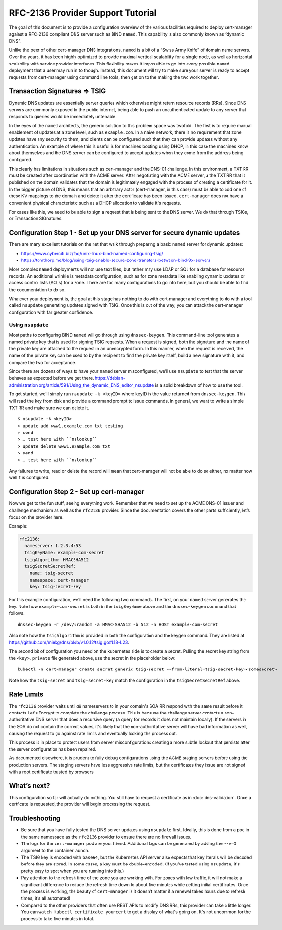 RFC-2136 Provider Support Tutorial
==================================

The goal of this document is to provide a configuration overview of the
various facilities required to deploy cert-manager against a RFC-2136
compliant DNS server such as BIND ``named``. This capability is also
commonly known as “dynamic DNS”.

Unlike the peer of other cert-manager DNS integrations, ``named`` is a bit of a
“Swiss Army Knife” of domain name servers. Over the years, it has been
highly optimized to provide maximal vertical scalability for a single
node, as well as horizontal scalability with service provider
interfaces. This flexibility makes it impossible to go into every possible
``named`` deployment that a user may run in to though. Instead, this
document will try to make sure your server is ready
to accept requests from cert-manager using command line tools, then get
on to the making the two work together.

Transaction Signatures ⇒ TSIG
-----------------------------

Dynamic DNS updates are essentially server queries which otherwise might
return resource records (RRs). Since DNS servers are commonly exposed to
the public internet, being able to push an unauthenticated update to any
server that responds to queries would be immediately untenable.

In the eyes of the ``named`` architects, the generic solution to this
problem space was twofold. The first is to require manual enablement of
updates at a zone level, such as ``example.com``. In a naive network,
there is no requirement that zone updates have any security to them, and
clients can be configured such that they can provide updates without any
authentication. An example of where this is useful is for machines
booting using DHCP, in this case the machines know about themselves and
the DNS server can be configured to accept updates when they come from
the address being configured.

This clearly has limitations in situations such as cert-manager and the
DNS-01 challenge. In this environment, a TXT RR must be created after
coordination with the ACME server. After negotiating with the ACME server,
a the TXT RR that is published on the domain validates that the
domain is legitimately engaged with the process of creating a
certificate for it. In the bigger picture of DNS, this
means that an arbitrary actor (cert-manager, in this case) must be able
to add one of these KV mappings to the domain and delete it after the
certificate has been issued. ``cert-manager`` does not have a convenient
physical characteristic such as a DHCP allocation to validate it's requests.

For cases like this, we need to be able to sign a request that is being
sent to the DNS server. We do that through TSIGs, or Transaction
SIGnatures.

Configuration Step 1 - Set up your DNS server for secure dynamic updates
------------------------------------------------------------------------

There are many excellent tutorials on the net that walk through
preparing a basic ``named`` server for dynamic updates:

-  https://www.cyberciti.biz/faq/unix-linux-bind-named-configuring-tsig/
-  https://tomthorp.me/blog/using-tsig-enable-secure-zone-transfers-between-bind-9x-servers

More complex ``named`` deployments will not use text files, but rather
may use LDAP or SQL for a database for resource records. An additional
wrinkle is metadata configuration, such as for zone metadata like
enabling dynamic updates or access control lists (ACLs) for a zone.
There are too many configurations to go into here, but you should be
able to find the documentation to do so.

Whatever your deployment is, the goal at this stage has nothing to do
with cert-manager and everything to do with a tool called ``nsupdate``
generating updates signed with TSIG. Once this is out of the way, you
can attack the cert-manager configuration with far greater confidence.

Using ``nsupdate``
~~~~~~~~~~~~~~~~~~

Most paths to configuring BIND ``named`` will go through using
``dnssec-keygen``. This command-line tool generates a named private key
that is used for signing TSIG requests. When a request is signed, both
the signature and the name of the private key are attached to the
request in an unencrypted form. In this manner, when the request is
received, the name of the private key can be used to by the recipient to
find the private key itself, build a new signature with it, and compare
the two for acceptance.

Since there are dozens of ways to have your ``named`` server
misconfigured, we’ll use ``nsupdate`` to test that the server behaves as
expected before we get there.
https://debian-administration.org/article/591/Using_the_dynamic_DNS_editor_nsupdate
is a solid breakdown of how to use the tool.

To get started, we’ll simply run ``nsupdate -k <keyID>`` where keyID is
the value returned from ``dnssec-keygen``. This will read the key from
disk and provide a command prompt to issue commands. In general, we want
to write a simple TXT RR and make sure we can delete it.

::

   $ nsupdate -k <keyID>
   > update add www1.example.com txt testing
   > send
   > … test here with ``nslookup``
   > update delete www1.example.com txt
   > send
   > … test here with ``nslookup``

Any failures to write, read or delete the record will mean that
cert-manager will not be able to do so either, no matter how well it is
configured.

Configuration Step 2 - Set up cert-manager
------------------------------------------

Now we get to the fun stuff, seeing everything work. Remember that we
need to set up the ACME DNS-01 issuer and challenge mechanism as well as
the ``rfc2136`` provider. Since the documentation covers the other parts
sufficiently, let’s focus on the provider here.

.. code:: yaml
       rfc2136:
         nameserver: <address of authoritative nameserver configured above>
         tsigKeyName: <key name used in `dnssec-keygen`, use something semantically meaningful in both environments>
         tsigAlgorithm: HMACSHA512 // should be matched to the algo you chose in `dnssec-keygen`
         tsigSecretSecretRef:
           name: <the name of the k8s secret holding the TSIG key.. not the key itself!>
           namespace: <define if not `default`>
           key: <name of the key *inside* the secret>

Example:

.. code:: yaml

       rfc2136:
         nameserver: 1.2.3.4:53
         tsigKeyName: example-com-secret
         tsigAlgorithm: HMACSHA512
         tsigSecretSecretRef:
           name: tsig-secret
           namespace: cert-manager
           key: tsig-secret-key

For this example configuration, we’ll need the following two commands.
The first, on your ``named`` server generates the key. Note how
``example-com-secret`` is both in the ``tsigKeyName`` above and the
``dnssec-keygen`` command that follows.

::

   dnssec-keygen -r /dev/urandom -a HMAC-SHA512 -b 512 -n HOST example-com-secret

Also note how the ``tsigAlgorithm`` is provided in both the
configuration and the keygen command. They are listed at
https://github.com/miekg/dns/blob/v1.0.12/tsig.go#L18-L23.

The second bit of configuration you need on the kubernetes side is to
create a secret. Pulling the secret key string from the
``<key>.private`` file generated above, use the secret in the
placeholder below:

::

   kubectl -n cert-manager create secret generic tsig-secret --from-literal=tsig-secret-key=<somesecret>

Note how the ``tsig-secret`` and ``tsig-secret-key`` match the
configuration in the ``tsigSecretSecretRef`` above.

Rate Limits
-----------

The ``rfc2136`` provider waits until *all* nameservers to in your domain's SOA RR respond with the same result before
it contacts Let's Encrypt to complete the challenge process. This is because the challenge server contacts a
non-authoritative DNS server that does a recursive query (a query for records it does not maintain locally). If the
servers in the SOA do not contain the correct values, it's likely that the non-authoritative server will have
bad information as well, causing the request to go against rate limits and eventually locking the process out.

This process is in place to protect users from server misconfigurations creating a more subtle lockout that persists
after the server configuration has been repaired.

As documented elsewhere, it is prudent to fully debug configurations using the ACME staging servers before using
the production servers. The staging servers have less aggressive rate limits, but the certificates they issue are
not signed with a root certificate trusted by browsers.

What’s next?
------------

This configuration so far will actually do nothing. You still have to
request a certificate as in :doc:`dns-validation`. Once a certficate is requested,
the provider will begin processing the request.

Troubleshooting
---------------

* Be sure that you have fully tested the DNS server updates using ``nsupdate`` first. Ideally, this is done from
  a pod in the same namespace as the ``rfc2136`` provider to ensure there are no firewall issues.
* The logs for the ``cert-manager`` pod are your friend. Additional logs can be generated by adding the ``--v=5``
  argument to the container launch.
* The TSIG key is encoded with ``base64``, but the Kubernetes API server also expects that key literals will be
  decoded before they are stored. In some cases, a key must be double-encoded. (If you've tested using ``nsupdate``,
  it's pretty easy to spot when you are running into this.)
* Pay attention to the refresh time of the zone you are working with. For zones with low traffic, it will not make a
  significant difference to reduce the refresh time down to about five minutes while getting initial certificates.
  Once the process is working, the beauty of ``cert-manager`` is it doesn't matter if a renewal takes hours due to
  refresh times, it's all automated!
* Compared to the other providers that often use REST APIs to modify DNS RRs, this provider can take a little longer.
  You can ``watch kubectl certificate yourcert`` to get a display of what's going on. It's not uncommon for the process
  to take five minutes in total.
